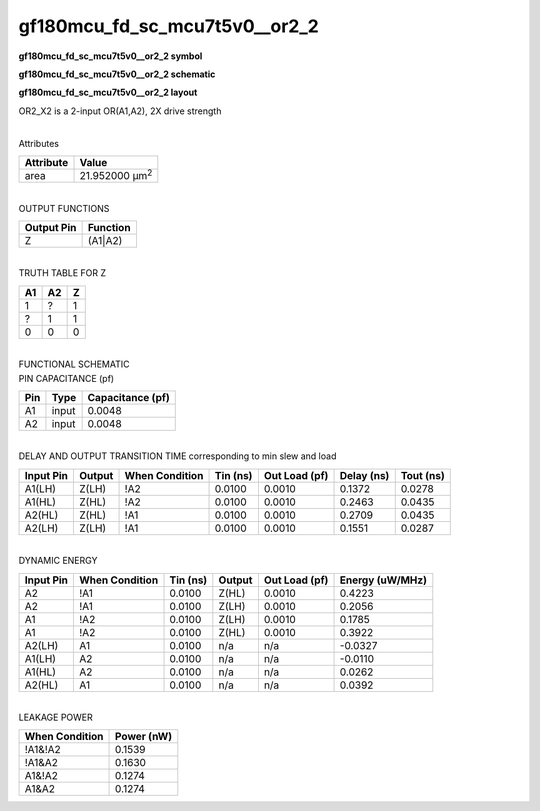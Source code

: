 =======================================
gf180mcu_fd_sc_mcu7t5v0__or2_2
=======================================

**gf180mcu_fd_sc_mcu7t5v0__or2_2 symbol**

.. image:: gf180mcu_fd_sc_mcu7t5v0__or2_2.symbol.png
    :height: 250px
    :width: 400 px
    :align: center
    :alt: gf180mcu_fd_sc_mcu7t5v0__or2_2 symbol

**gf180mcu_fd_sc_mcu7t5v0__or2_2 schematic**

.. image:: gf180mcu_fd_sc_mcu7t5v0__or2_2.schematic.png
    :height: 300px
    :width: 500 px
    :align: center
    :alt: gf180mcu_fd_sc_mcu7t5v0__or2_2 schematic

**gf180mcu_fd_sc_mcu7t5v0__or2_2 layout**

.. image:: gf180mcu_fd_sc_mcu7t5v0__or2_2.layout.png
    :height: 400px
    :width: 700 px
    :align: center
    :alt: gf180mcu_fd_sc_mcu7t5v0__or2_2 layout



OR2_X2 is a 2-input OR(A1,A2), 2X drive strength

|
| Attributes

============= ======================
**Attribute** **Value**
area          21.952000 µm\ :sup:`2`
============= ======================

|
| OUTPUT FUNCTIONS

============== ============
**Output Pin** **Function**
Z              (A1|A2)
============== ============

|
| TRUTH TABLE FOR Z

====== ====== =====
**A1** **A2** **Z**
1      ?      1
?      1      1
0      0      0
====== ====== =====

|
| FUNCTIONAL SCHEMATIC

.. image:: gf180mcu_fd_sc_mcu7t5v0__or2_2.png

| PIN CAPACITANCE (pf)

======= ======== ====================
**Pin** **Type** **Capacitance (pf)**
A1      input    0.0048
A2      input    0.0048
======= ======== ====================

|
| DELAY AND OUTPUT TRANSITION TIME corresponding to min slew and load

+---------------+------------+--------------------+--------------+-------------------+----------------+---------------+
| **Input Pin** | **Output** | **When Condition** | **Tin (ns)** | **Out Load (pf)** | **Delay (ns)** | **Tout (ns)** |
+---------------+------------+--------------------+--------------+-------------------+----------------+---------------+
| A1(LH)        | Z(LH)      | !A2                | 0.0100       | 0.0010            | 0.1372         | 0.0278        |
+---------------+------------+--------------------+--------------+-------------------+----------------+---------------+
| A1(HL)        | Z(HL)      | !A2                | 0.0100       | 0.0010            | 0.2463         | 0.0435        |
+---------------+------------+--------------------+--------------+-------------------+----------------+---------------+
| A2(HL)        | Z(HL)      | !A1                | 0.0100       | 0.0010            | 0.2709         | 0.0435        |
+---------------+------------+--------------------+--------------+-------------------+----------------+---------------+
| A2(LH)        | Z(LH)      | !A1                | 0.0100       | 0.0010            | 0.1551         | 0.0287        |
+---------------+------------+--------------------+--------------+-------------------+----------------+---------------+

|
| DYNAMIC ENERGY

+---------------+--------------------+--------------+------------+-------------------+---------------------+
| **Input Pin** | **When Condition** | **Tin (ns)** | **Output** | **Out Load (pf)** | **Energy (uW/MHz)** |
+---------------+--------------------+--------------+------------+-------------------+---------------------+
| A2            | !A1                | 0.0100       | Z(HL)      | 0.0010            | 0.4223              |
+---------------+--------------------+--------------+------------+-------------------+---------------------+
| A2            | !A1                | 0.0100       | Z(LH)      | 0.0010            | 0.2056              |
+---------------+--------------------+--------------+------------+-------------------+---------------------+
| A1            | !A2                | 0.0100       | Z(LH)      | 0.0010            | 0.1785              |
+---------------+--------------------+--------------+------------+-------------------+---------------------+
| A1            | !A2                | 0.0100       | Z(HL)      | 0.0010            | 0.3922              |
+---------------+--------------------+--------------+------------+-------------------+---------------------+
| A2(LH)        | A1                 | 0.0100       | n/a        | n/a               | -0.0327             |
+---------------+--------------------+--------------+------------+-------------------+---------------------+
| A1(LH)        | A2                 | 0.0100       | n/a        | n/a               | -0.0110             |
+---------------+--------------------+--------------+------------+-------------------+---------------------+
| A1(HL)        | A2                 | 0.0100       | n/a        | n/a               | 0.0262              |
+---------------+--------------------+--------------+------------+-------------------+---------------------+
| A2(HL)        | A1                 | 0.0100       | n/a        | n/a               | 0.0392              |
+---------------+--------------------+--------------+------------+-------------------+---------------------+

|
| LEAKAGE POWER

================== ==============
**When Condition** **Power (nW)**
!A1&!A2            0.1539
!A1&A2             0.1630
A1&!A2             0.1274
A1&A2              0.1274
================== ==============

